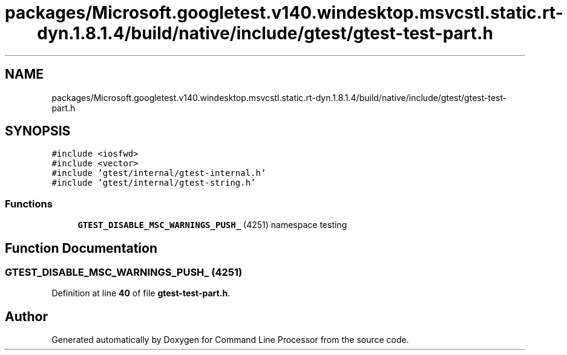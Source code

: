.TH "packages/Microsoft.googletest.v140.windesktop.msvcstl.static.rt-dyn.1.8.1.4/build/native/include/gtest/gtest-test-part.h" 3 "Mon Nov 8 2021" "Version 0.2.3" "Command Line Processor" \" -*- nroff -*-
.ad l
.nh
.SH NAME
packages/Microsoft.googletest.v140.windesktop.msvcstl.static.rt-dyn.1.8.1.4/build/native/include/gtest/gtest-test-part.h
.SH SYNOPSIS
.br
.PP
\fC#include <iosfwd>\fP
.br
\fC#include <vector>\fP
.br
\fC#include 'gtest/internal/gtest\-internal\&.h'\fP
.br
\fC#include 'gtest/internal/gtest\-string\&.h'\fP
.br

.SS "Functions"

.in +1c
.ti -1c
.RI "\fBGTEST_DISABLE_MSC_WARNINGS_PUSH_\fP (4251) namespace testing"
.br
.in -1c
.SH "Function Documentation"
.PP 
.SS "GTEST_DISABLE_MSC_WARNINGS_PUSH_ (4251)"

.PP
Definition at line \fB40\fP of file \fBgtest\-test\-part\&.h\fP\&.
.SH "Author"
.PP 
Generated automatically by Doxygen for Command Line Processor from the source code\&.
